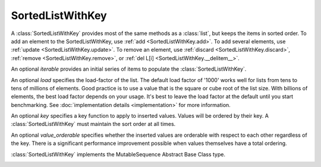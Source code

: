 SortedListWithKey
=================

.. class:: SortedListWithKey(iterable=None, load=1000, key=lambda val: val, value_orderable=True)

   A :class:`SortedListWithKey` provides most of the same methods as a
   :class:`list`, but keeps the items in sorted order.  To add an element to the
   SortedListWithKey, use :ref:`add <SortedListWithKey.add>`.  To add several
   elements, use :ref:`update <SortedListWithKey.update>`.  To remove an
   element, use :ref:`discard <SortedListWithKey.discard>`, :ref:`remove
   <SortedListWithKey.remove>`, or :ref:`del L[i]
   <SortedListWithKey.__delitem__>`.

   An optional *iterable* provides an initial series of items to
   populate the :class:`SortedListWithKey`.

   An optional *load* specifies the load-factor of the list. The default load
   factor of '1000' works well for lists from tens to tens of millions of
   elements.  Good practice is to use a value that is the square or cube root of
   the list size.  With billions of elements, the best load factor depends on
   your usage.  It's best to leave the load factor at the default until you
   start benchmarking. See :doc:`implementation details <implementation>` for
   more information.

   An optional *key* specifies a key function to apply to inserted
   values. Values will be ordered by their key. A :class:`SortedListWithKey`
   must maintain the sort order at all times.

   An optional *value_orderable* specifies whether the inserted values are
   orderable with respect to each other regardless of the key. There is a
   significant performance improvement possible when values themselves have a
   total ordering.

   :class:`SortedListWithKey` implements the MutableSequence Abstract Base Class type.

   .. _SortedListWithKey.__contains__:
   .. method:: x in L

      Return True if and only if *x* is an element in the list.

      :rtype: :class:`bool`

   .. _SortedListWithKey.__delitem__:
   .. method:: del L[i]

      Remove the element located at index *i* from the list.

   .. method:: del L[i:j]

      Remove the elements from *i* to *j* from the list. Also note that *step*
      is supported in slice syntax.

   .. _SortedListWithKey.__eq__:
   .. method:: L == L2, L != L2, L < L2, L <= L2, L > L2, L >= L2

      Compare two lists. For full details see `Comparisons
      <http://docs.python.org/reference/expressions.html>`_ in
      the Python language reference.

      :rtype: :class:`bool`

   .. _SortedListWithKey.__getitem__:
   .. method:: L[i]

      Return the element at position *i*.

      :rtype: item

   .. method:: L[i:j]

      Return a new :class:`list` containing the elements from *i* to *j*. Also
      note that *step* is supported in slice syntax.

      :rtype: :class:`list`

   .. method:: L *= k

      Increase the length of the list by a factor of *k*, by inserting
      *k-1* additional shallow copies of each item in the list.

   .. _SortedListWithKey.__iter__:
   .. method:: iter(L)

      Create an iterator over the list.

      :rtype: iterator

   .. method:: len(L)

      Return the number of elements in the list.

      :rtype: :class:`int`

   .. _SortedListWithKey.__mul__:
   .. method:: L * k or k * L

      Return a new sorted list containing *k* shallow copies of each
      item in *L*.

      :rtype: :class:`SortedListWithKey`

   .. _SortedListWithKey.__imul__:
   .. method:: L *= k

      Update *L* to include *k* shallow copies of each item in *L*.

      :rtype: :class:`SortedListWithKey`

   .. _SortedListWithKey.__add__:
   .. method:: L + k

      Return a new sorted list containing all the elements in *L* and
      *k*. Elements in *k* do not need to be properly ordered with respect to
      *L*.

      :rtype: :class:`SortedListWithKey`

   .. _SortedListWithKey.__iadd__:
   .. method:: L += k

      Update *L* to include all values in *k*. Elements in *k* do not
      need to be properly ordered with respect to *L*.

   .. method:: reversed(L)

      Create an iterator to traverse the list in reverse.

      :rtype: iterator

   .. _SortedListWithKey.__setitem__:
   .. method:: L[i] = x

      Replace the item at position *i* of *L* with *x*. Supports slice
      notation. Raises a :exc:`ValueError` if the sort order would be violated.

   .. method:: L[i:j] = iterable

      Replace the items at positions *i* through *j* with the contents of
      *iterable*. Also note that *step* is supported in slice syntax.

   .. _SortedListWithKey.add:
   .. method:: L.add(value)

      Add the element *value* to the list.

   .. _SortedListWithKey.bisect_left:
   .. method:: L.bisect_left(value)

      Similar to the ``bisect`` module in the standard library, this
      returns an appropriate index to insert *value* in *L*. If *value* is
      already present in *L*, the insertion point will be before (to the
      left of) any existing entries.

   .. _SortedListWithKey.bisect:
   .. method:: L.bisect(value)

      Same as :ref:`bisect_right <SortedListWithKey.bisect_right>`.

   .. _SortedListWithKey.bisect_right:
   .. method:: L.bisect_right(value)

      Same as :ref:`bisect_left <SortedListWithKey.bisect_left>`, but if
      *value* is already present in *L*, the insertion point will be after
      (to the right of) any existing entries.

   .. _SortedListWithKey.count:
   .. method:: L.count(value)

      Return the number of occurrences of *value* in the list.

      :rtype: :class:`int`

   .. _SortedListWithKey.copy:
   .. method:: L.copy()

      Return a shallow copy of the sorted list with key.

      :rtype: :class:`SortedListWithKey`

   .. _SortedListWithKey.discard:
   .. method:: L.discard(value)

      Remove the first occurrence of *value*.  If *value* is not a
      member, does nothing.

   .. _SortedListWithKey.index:
   .. method:: L.index(value, [start, [stop]])

      Return the smallest *k* such that :math:`L[k] == x` and
      :math:`i <= k < j`.  Raises ValueError if *value* is not
      present.  *stop* defaults to the end of the list.  *start*
      defaults to the beginning.  Negative indexes are supported, as
      for slice indices.

      :rtype: :class:`int`

   .. _SortedListWithKey.pop:
   .. method:: L.pop([index])

      Remove and return item at index (default last).  Raises :exc:`IndexError`
      if list is empty or index is out of range.  Negative indexes are
      supported, as for slice indices.

      :rtype: item

   .. _SortedListWithKey.remove:
   .. method:: L.remove(value)

      Remove first occurrence of *value*.  Raises :exc:`ValueError` if
      *value* is not present.

   .. _SortedListWithKey.update:
   .. method:: L.update(iterable)

      Grow the list by inserting all elements from the *iterable*.

   .. method:: L.clear()

      Remove all the elements from the list.

   .. _SortedListWithKey.append:
   .. method:: L.append(value)

      Append the element *value* to the list. Raises a :exc:`ValueError` if the
      *value* would violate the sort order.

   .. _SortedListWithKey.extend:
   .. method:: L.extend(iterable)

      Extend the list by appending all elements from the *iterable*. Raises a
      :exc:`ValueError` if the sort order would be violated.

   .. _SortedListWithKey.insert:
   .. method:: L.insert(index, value)

      Insert the element *value* into the list at *index*. Raises a
      :exc:`ValueError` if the *value* at *index* would violate the sort order.

   .. method:: L.as_list()

      Very efficiently convert the :class:`SortedListWithKey` to a class:`list`.

      :rtype: :class:`list`
